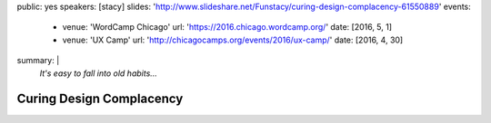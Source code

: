 public: yes
speakers: [stacy]
slides: 'http://www.slideshare.net/Funstacy/curing-design-complacency-61550889'
events:
  - venue: 'WordCamp Chicago'
    url: 'https://2016.chicago.wordcamp.org/'
    date: [2016, 5, 1]
  - venue: 'UX Camp'
    url: 'http://chicagocamps.org/events/2016/ux-camp/'
    date: [2016, 4, 30]
summary: |
  *It's easy to fall into old habits…*


Curing Design Complacency
=========================
